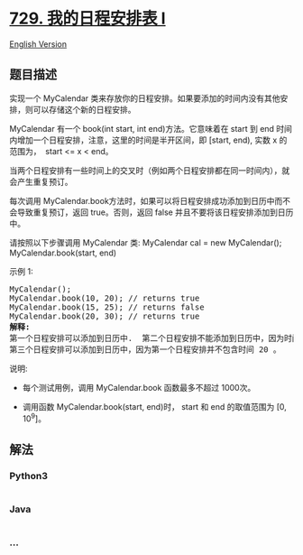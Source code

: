* [[https://leetcode-cn.com/problems/my-calendar-i][729. 我的日程安排表
I]]
  :PROPERTIES:
  :CUSTOM_ID: 我的日程安排表-i
  :END:
[[./solution/0700-0799/0729.My Calendar I/README_EN.org][English
Version]]

** 题目描述
   :PROPERTIES:
   :CUSTOM_ID: 题目描述
   :END:

#+begin_html
  <!-- 这里写题目描述 -->
#+end_html

#+begin_html
  <p>
#+end_html

实现一个 MyCalendar
类来存放你的日程安排。如果要添加的时间内没有其他安排，则可以存储这个新的日程安排。

#+begin_html
  </p>
#+end_html

#+begin_html
  <p>
#+end_html

MyCalendar 有一个 book(int start, int end)方法。它意味着在 start 到 end
时间内增加一个日程安排，注意，这里的时间是半开区间，即 [start, end),
实数 x 的范围为，  start <= x < end。

#+begin_html
  </p>
#+end_html

#+begin_html
  <p>
#+end_html

当两个日程安排有一些时间上的交叉时（例如两个日程安排都在同一时间内），就会产生重复预订。

#+begin_html
  </p>
#+end_html

#+begin_html
  <p>
#+end_html

每次调用
MyCalendar.book方法时，如果可以将日程安排成功添加到日历中而不会导致重复预订，返回
true。否则，返回 false 并且不要将该日程安排添加到日历中。

#+begin_html
  </p>
#+end_html

#+begin_html
  <p>
#+end_html

请按照以下步骤调用 MyCalendar 类: MyCalendar cal = new MyCalendar();
MyCalendar.book(start, end)

#+begin_html
  </p>
#+end_html

#+begin_html
  <p>
#+end_html

示例 1:

#+begin_html
  </p>
#+end_html

#+begin_html
  <pre>
  MyCalendar();
  MyCalendar.book(10, 20); // returns true
  MyCalendar.book(15, 25); // returns false
  MyCalendar.book(20, 30); // returns true
  <strong>解释:</strong> 
  第一个日程安排可以添加到日历中.  第二个日程安排不能添加到日历中，因为时间 15 已经被第一个日程安排预定了。
  第三个日程安排可以添加到日历中，因为第一个日程安排并不包含时间 20 。
  </pre>
#+end_html

#+begin_html
  <p>
#+end_html

说明:

#+begin_html
  </p>
#+end_html

#+begin_html
  <ul>
#+end_html

#+begin_html
  <li>
#+end_html

每个测试用例，调用 MyCalendar.book 函数最多不超过 1000次。

#+begin_html
  </li>
#+end_html

#+begin_html
  <li>
#+end_html

调用函数 MyCalendar.book(start, end)时， start 和 end 的取值范围为 [0,
10^9]。

#+begin_html
  </li>
#+end_html

#+begin_html
  </ul>
#+end_html

** 解法
   :PROPERTIES:
   :CUSTOM_ID: 解法
   :END:

#+begin_html
  <!-- 这里可写通用的实现逻辑 -->
#+end_html

#+begin_html
  <!-- tabs:start -->
#+end_html

*** *Python3*
    :PROPERTIES:
    :CUSTOM_ID: python3
    :END:

#+begin_html
  <!-- 这里可写当前语言的特殊实现逻辑 -->
#+end_html

#+begin_src python
#+end_src

*** *Java*
    :PROPERTIES:
    :CUSTOM_ID: java
    :END:

#+begin_html
  <!-- 这里可写当前语言的特殊实现逻辑 -->
#+end_html

#+begin_src java
#+end_src

*** *...*
    :PROPERTIES:
    :CUSTOM_ID: section
    :END:
#+begin_example
#+end_example

#+begin_html
  <!-- tabs:end -->
#+end_html
